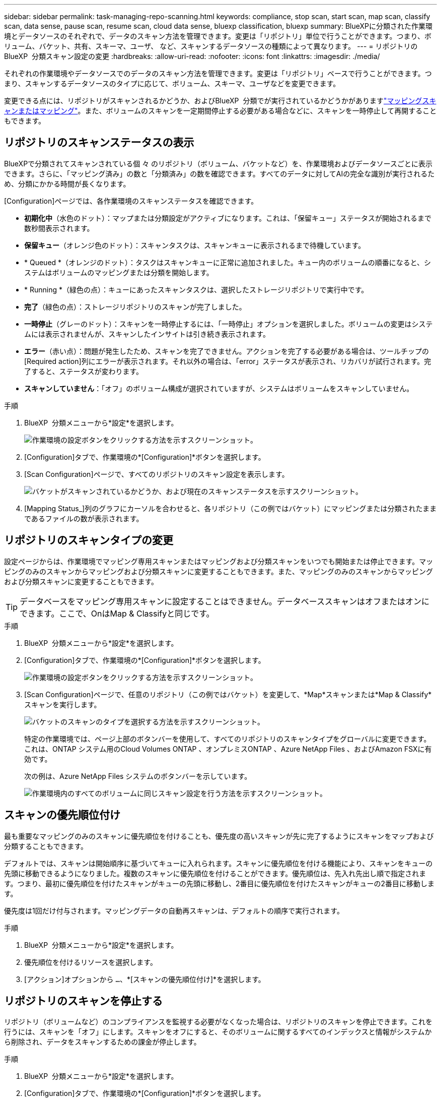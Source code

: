 ---
sidebar: sidebar 
permalink: task-managing-repo-scanning.html 
keywords: compliance, stop scan, start scan, map scan, classify scan, data sense, pause scan, resume scan, cloud data sense, bluexp classification, bluexp 
summary: BlueXPに分類された作業環境とデータソースのそれぞれで、データのスキャン方法を管理できます。変更は「リポジトリ」単位で行うことができます。つまり、ボリューム、バケット、共有、スキーマ、ユーザ、 など、スキャンするデータソースの種類によって異なります。 
---
= リポジトリのBlueXP  分類スキャン設定の変更
:hardbreaks:
:allow-uri-read: 
:nofooter: 
:icons: font
:linkattrs: 
:imagesdir: ./media/


[role="lead"]
それぞれの作業環境やデータソースでのデータのスキャン方法を管理できます。変更は「リポジトリ」ベースで行うことができます。つまり、スキャンするデータソースのタイプに応じて、ボリューム、スキーマ、ユーザなどを変更できます。

変更できる点には、リポジトリがスキャンされるかどうか、およびBlueXP  分類でが実行されているかどうかがありますlink:concept-cloud-compliance.html["マッピングスキャンまたはマッピング"]。また、ボリュームのスキャンを一定期間停止する必要がある場合などに、スキャンを一時停止して再開することもできます。



== リポジトリのスキャンステータスの表示

BlueXPで分類されてスキャンされている個 々 のリポジトリ（ボリューム、バケットなど）を、作業環境およびデータソースごとに表示できます。さらに、「マッピング済み」の数と「分類済み」の数を確認できます。すべてのデータに対してAIの完全な識別が実行されるため、分類にかかる時間が長くなります。

[Configuration]ページでは、各作業環境のスキャンステータスを確認できます。

* *初期化中*（水色のドット）：マップまたは分類設定がアクティブになります。これは、「保留キュー」ステータスが開始されるまで数秒間表示されます。
* *保留キュー*（オレンジ色のドット）：スキャンタスクは、スキャンキューに表示されるまで待機しています。
* * Queued *（オレンジのドット）：タスクはスキャンキューに正常に追加されました。キュー内のボリュームの順番になると、システムはボリュームのマッピングまたは分類を開始します。
* * Running *（緑色の点）：キューにあったスキャンタスクは、選択したストレージリポジトリで実行中です。
* *完了*（緑色の点）：ストレージリポジトリのスキャンが完了しました。
* *一時停止*（グレーのドット）：スキャンを一時停止するには、「一時停止」オプションを選択しました。ボリュームの変更はシステムには表示されませんが、スキャンしたインサイトは引き続き表示されます。
* *エラー*（赤い点）：問題が発生したため、スキャンを完了できません。アクションを完了する必要がある場合は、ツールチップの[Required action]列にエラーが表示されます。それ以外の場合は、「error」ステータスが表示され、リカバリが試行されます。完了すると、ステータスが変わります。
* *スキャンしていません*：「オフ」のボリューム構成が選択されていますが、システムはボリュームをスキャンしていません。


.手順
. BlueXP  分類メニューから*設定*を選択します。
+
image:screenshot_compliance_config_button.png["作業環境の設定ボタンをクリックする方法を示すスクリーンショット。"]

. [Configuration]タブで、作業環境の*[Configuration]*ボタンを選択します。
. [Scan Configuration]ページで、すべてのリポジトリのスキャン設定を表示します。
+
image:screenshot_compliance_repo_scan_settings.png["バケットがスキャンされているかどうか、および現在のスキャンステータスを示すスクリーンショット。"]

. [Mapping Status_]列のグラフにカーソルを合わせると、各リポジトリ（この例ではバケット）にマッピングまたは分類されたままであるファイルの数が表示されます。




== リポジトリのスキャンタイプの変更

設定ページからは、作業環境でマッピング専用スキャンまたはマッピングおよび分類スキャンをいつでも開始または停止できます。マッピングのみのスキャンからマッピングおよび分類スキャンに変更することもできます。また、マッピングのみのスキャンからマッピングおよび分類スキャンに変更することもできます。


TIP: データベースをマッピング専用スキャンに設定することはできません。データベーススキャンはオフまたはオンにできます。ここで、OnはMap & Classifyと同じです。

.手順
. BlueXP  分類メニューから*設定*を選択します。
. [Configuration]タブで、作業環境の*[Configuration]*ボタンを選択します。
+
image:screenshot_compliance_config_button.png["作業環境の設定ボタンをクリックする方法を示すスクリーンショット。"]

. [Scan Configuration]ページで、任意のリポジトリ（この例ではバケット）を変更して、*Map*スキャンまたは*Map & Classify*スキャンを実行します。
+
image:screenshot_compliance_repo_scan_settings.png["バケットのスキャンのタイプを選択する方法を示すスクリーンショット。"]

+
特定の作業環境では、ページ上部のボタンバーを使用して、すべてのリポジトリのスキャンタイプをグローバルに変更できます。これは、ONTAP システム用のCloud Volumes ONTAP 、オンプレミスONTAP 、Azure NetApp Files 、およびAmazon FSXに有効です。

+
次の例は、Azure NetApp Files システムのボタンバーを示しています。

+
image:screenshot_compliance_repo_scan_all.png["作業環境内のすべてのボリュームに同じスキャン設定を行う方法を示すスクリーンショット。"]





== スキャンの優先順位付け

最も重要なマッピングのみのスキャンに優先順位を付けることも、優先度の高いスキャンが先に完了するようにスキャンをマップおよび分類することもできます。

デフォルトでは、スキャンは開始順序に基づいてキューに入れられます。スキャンに優先順位を付ける機能により、スキャンをキューの先頭に移動できるようになりました。複数のスキャンに優先順位を付けることができます。優先順位は、先入れ先出し順で指定されます。つまり、最初に優先順位を付けたスキャンがキューの先頭に移動し、2番目に優先順位を付けたスキャンがキューの2番目に移動します。

優先度は1回だけ付与されます。マッピングデータの自動再スキャンは、デフォルトの順序で実行されます。

.手順
. BlueXP  分類メニューから*設定*を選択します。
. 優先順位を付けるリソースを選択します。
. [アクション]オプションから `...`、*[スキャンの優先順位付け]*を選択します。




== リポジトリのスキャンを停止する

リポジトリ（ボリュームなど）のコンプライアンスを監視する必要がなくなった場合は、リポジトリのスキャンを停止できます。これを行うには、スキャンを「オフ」にします。スキャンをオフにすると、そのボリュームに関するすべてのインデックスと情報がシステムから削除され、データをスキャンするための課金が停止します。

.手順
. BlueXP  分類メニューから*設定*を選択します。
. [Configuration]タブで、作業環境の*[Configuration]*ボタンを選択します。
+
image:screenshot_compliance_config_button.png["作業環境の設定ボタンをクリックする方法を示すスクリーンショット。"]

. 特定のバケットのスキャンを停止するには、[Scan Configuration]ページで*[Off]*を選択します。
+
image:screenshot_compliance_repo_scan_settings.png["バケットのスキャンのタイプを選択する方法を示すスクリーンショット。"]





== リポジトリのスキャンを一時停止および再開する

特定のコンテンツのスキャンを一時的に停止する場合は'リポジトリ上のスキャンを一時的に停止できますスキャンを一時停止すると、BlueXPの分類によってリポジトリに対する変更や追加がスキャンされることはありませんが、現在の結果はすべてシステムに表示されます。スキャンを一時停止しても、データはまだ存在するため、スキャンしたデータの充電は停止しません。

スキャンはいつでも再開できます。

.手順
. BlueXP  分類メニューから*設定*を選択します。
. [Configuration]タブで、作業環境の*[Configuration]*ボタンを選択します。
+
image:screenshot_compliance_config_button.png["作業環境の設定ボタンをクリックする方法を示すスクリーンショット。"]

. [Scan Configuration]ページで、[Actions]アイコンを選択しimage:button-actions-horizontal.png["アクションアイコン"]ます。
. ボリュームのスキャンを一時停止する場合は*[一時停止]*を選択し、以前一時停止していたボリュームのスキャンを再開する場合は*[再開]*を選択します。


